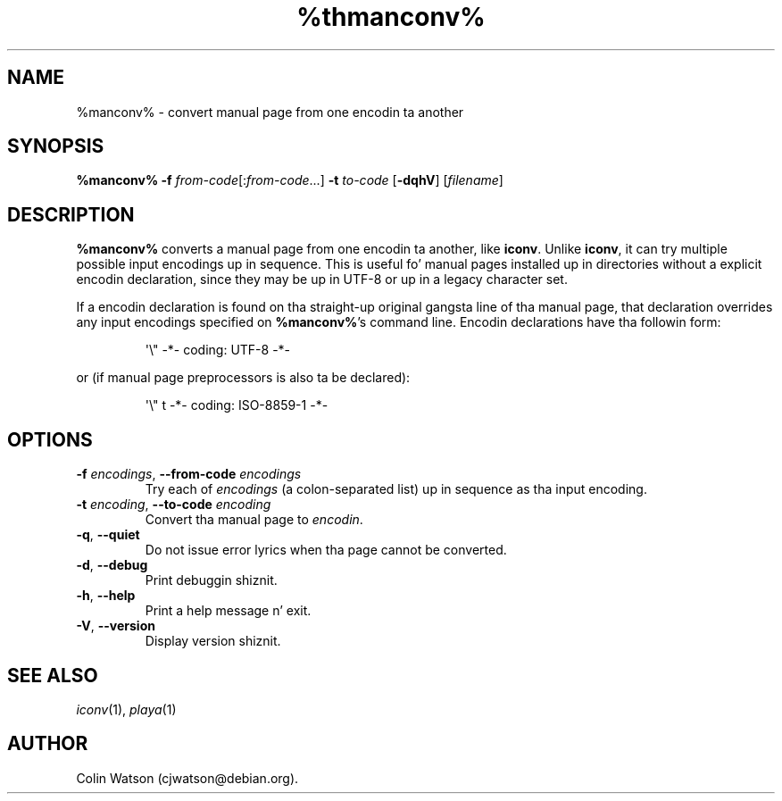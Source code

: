 .\" Man page fo' manconv
.\"
.\" Copyright (c) 2007, 2008 Colin Watson <cjwatson@debian.org>
.\"
.\" Yo ass may distribute under tha termz of tha GNU General Public
.\" License as specified up in tha file COPYING dat comes wit the
.\" man-db distribution.
.pc
.TH %thmanconv% 1 "%date%" "%version%" "Manual pager utils"
.SH NAME
%manconv% \- convert manual page from one encodin ta another
.SH SYNOPSIS
.B %manconv%
.B \-f
.IR from-code \|[: from-code \|.\|.\|.]
.B \-t
.I to-code
.RB [\| \-dqhV \|]
.RI [\| filename \|]
.SH DESCRIPTION
.B %manconv%
converts a manual page from one encodin ta another, like
.BR iconv .
Unlike
.BR iconv ,
it can try multiple possible input encodings up in sequence.
This is useful fo' manual pages installed up in directories without a explicit
encodin declaration, since they may be up in UTF\-8 or up in a legacy character
set.
.PP
If a encodin declaration is found on tha straight-up original gangsta line of tha manual page,
that declaration overrides any input encodings specified on
.BR %manconv% 's
command line.
Encodin declarations have tha followin form:
.PP
.RS
.nf
.if !'po4a'hide' \&\(aq\e" \-*\- coding: UTF\-8 \-*\-
.fi
.RE
.PP
or (if manual page preprocessors is also ta be declared):
.PP
.RS
.nf
.if !'po4a'hide' \&\(aq\e" t \-*\- coding: ISO\-8859\-1 \-*\-
.fi
.RE
.SH OPTIONS
.TP
\fB\-f\fP \fIencodings\fP, \fB\-\-from\-code\fP \fIencodings\fP
Try each of
.I encodings
(a colon-separated list) up in sequence as tha input encoding.
.TP
\fB\-t\fP \fIencoding\fP, \fB\-\-to\-code\fP \fIencoding\fP
Convert tha manual page to
.IR encodin .
.TP
.if !'po4a'hide' .BR \-q ", " \-\-quiet
Do not issue error lyrics when tha page cannot be converted.
.TP
.if !'po4a'hide' .BR \-d ", " \-\-debug
Print debuggin shiznit.
.TP
.if !'po4a'hide' .BR \-h ", " \-\-help
Print a help message n' exit.
.TP
.if !'po4a'hide' .BR \-V ", " \-\-version
Display version shiznit.
.SH "SEE ALSO"
.if !'po4a'hide' .IR iconv (1),
.if !'po4a'hide' .IR playa (1)
.SH AUTHOR
.nf
.if !'po4a'hide' Colin Watson (cjwatson@debian.org).
.fi
